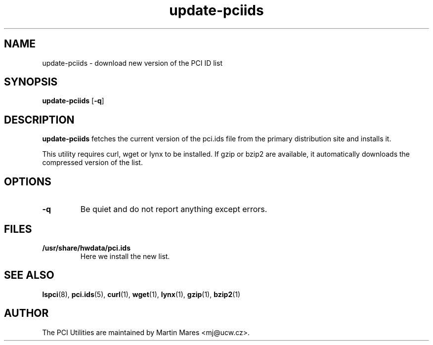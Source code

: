 .TH update-pciids 8 "18 April 2022" "pciutils-3.8.0" "The PCI Utilities"

.SH NAME
update-pciids \- download new version of the PCI ID list

.SH SYNOPSIS
.B update-pciids
.RB [ -q ]

.SH DESCRIPTION
.B update-pciids
fetches the current version of the pci.ids file from the primary distribution
site and installs it.

This utility requires curl, wget or lynx to be installed. If gzip or bzip2
are available, it automatically downloads the compressed version of the list.

.SH OPTIONS
.TP
.B -q
Be quiet and do not report anything except errors.

.SH FILES
.TP
.B /usr/share/hwdata/pci.ids
Here we install the new list.

.SH SEE ALSO
.BR lspci (8),
.BR pci.ids (5),
.BR curl (1),
.BR wget (1),
.BR lynx (1),
.BR gzip (1),
.BR bzip2 (1)

.SH AUTHOR
The PCI Utilities are maintained by Martin Mares <mj@ucw.cz>.
